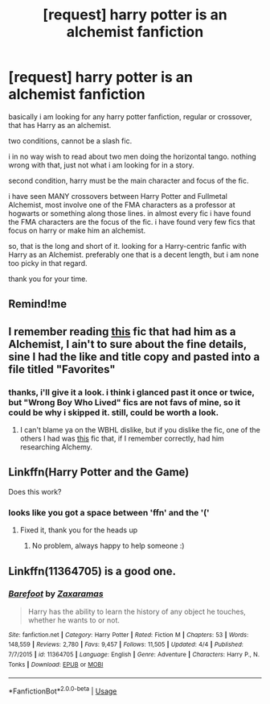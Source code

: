 #+TITLE: [request] harry potter is an alchemist fanfiction

* [request] harry potter is an alchemist fanfiction
:PROPERTIES:
:Author: noctusdark
:Score: 4
:DateUnix: 1573169496.0
:DateShort: 2019-Nov-08
:FlairText: Request
:END:
basically i am looking for any harry potter fanfiction, regular or crossover, that has Harry as an alchemist.

two conditions, cannot be a slash fic.

i in no way wish to read about two men doing the horizontal tango. nothing wrong with that, just not what i am looking for in a story.

second condition, harry must be the main character and focus of the fic.

i have seen MANY crossovers between Harry Potter and Fullmetal Alchemist, most involve one of the FMA characters as a professor at hogwarts or something along those lines. in almost every fic i have found the FMA characters are the focus of the fic. i have found very few fics that focus on harry or make him an alchemist.

so, that is the long and short of it. looking for a Harry-centric fanfic with Harry as an Alchemist. preferably one that is a decent length, but i am none too picky in that regard.

thank you for your time.


** Remind!me
:PROPERTIES:
:Author: renextronex
:Score: 2
:DateUnix: 1573176621.0
:DateShort: 2019-Nov-08
:END:


** I remember reading [[https://www.fanfiction.net/s/12268083/1/Rise-of-the-Flame-Alchemist][this]] fic that had him as a Alchemist, I ain't to sure about the fine details, sine I had the like and title copy and pasted into a file titled "Favorites"
:PROPERTIES:
:Author: Luftenwaffe
:Score: 2
:DateUnix: 1573178698.0
:DateShort: 2019-Nov-08
:END:

*** thanks, i'll give it a look. i think i glanced past it once or twice, but "Wrong Boy Who Lived" fics are not favs of mine, so it could be why i skipped it. still, could be worth a look.
:PROPERTIES:
:Author: noctusdark
:Score: 2
:DateUnix: 1573182155.0
:DateShort: 2019-Nov-08
:END:

**** I can't blame ya on the WBHL dislike, but if you dislike the fic, one of the others I had was [[https://www.fanfiction.net/s/10602908/1/Transmuting-Freedom][th]][[https://www.youtube.com/watch?v=s9EsHbqmjN4][is]] fic that, if I remember correctly, had him researching Alchemy.
:PROPERTIES:
:Author: Luftenwaffe
:Score: 2
:DateUnix: 1573182532.0
:DateShort: 2019-Nov-08
:END:


** Linkffn(Harry Potter and the Game)

Does this work?
:PROPERTIES:
:Author: Cygus_Lorman
:Score: 2
:DateUnix: 1573241950.0
:DateShort: 2019-Nov-08
:END:

*** looks like you got a space between 'ffn' and the '('
:PROPERTIES:
:Author: nielswerf001
:Score: 1
:DateUnix: 1573285344.0
:DateShort: 2019-Nov-09
:END:

**** Fixed it, thank you for the heads up
:PROPERTIES:
:Author: Cygus_Lorman
:Score: 2
:DateUnix: 1573348015.0
:DateShort: 2019-Nov-10
:END:

***** No problem, always happy to help someone :)
:PROPERTIES:
:Author: nielswerf001
:Score: 2
:DateUnix: 1573453254.0
:DateShort: 2019-Nov-11
:END:


** Linkffn(11364705) is a good one.
:PROPERTIES:
:Author: Davnix
:Score: 1
:DateUnix: 1574340185.0
:DateShort: 2019-Nov-21
:END:

*** [[https://www.fanfiction.net/s/11364705/1/][*/Barefoot/*]] by [[https://www.fanfiction.net/u/5569435/Zaxaramas][/Zaxaramas/]]

#+begin_quote
  Harry has the ability to learn the history of any object he touches, whether he wants to or not.
#+end_quote

^{/Site/:} ^{fanfiction.net} ^{*|*} ^{/Category/:} ^{Harry} ^{Potter} ^{*|*} ^{/Rated/:} ^{Fiction} ^{M} ^{*|*} ^{/Chapters/:} ^{53} ^{*|*} ^{/Words/:} ^{148,559} ^{*|*} ^{/Reviews/:} ^{2,780} ^{*|*} ^{/Favs/:} ^{9,457} ^{*|*} ^{/Follows/:} ^{11,505} ^{*|*} ^{/Updated/:} ^{4/4} ^{*|*} ^{/Published/:} ^{7/7/2015} ^{*|*} ^{/id/:} ^{11364705} ^{*|*} ^{/Language/:} ^{English} ^{*|*} ^{/Genre/:} ^{Adventure} ^{*|*} ^{/Characters/:} ^{Harry} ^{P.,} ^{N.} ^{Tonks} ^{*|*} ^{/Download/:} ^{[[http://www.ff2ebook.com/old/ffn-bot/index.php?id=11364705&source=ff&filetype=epub][EPUB]]} ^{or} ^{[[http://www.ff2ebook.com/old/ffn-bot/index.php?id=11364705&source=ff&filetype=mobi][MOBI]]}

--------------

*FanfictionBot*^{2.0.0-beta} | [[https://github.com/tusing/reddit-ffn-bot/wiki/Usage][Usage]]
:PROPERTIES:
:Author: FanfictionBot
:Score: 1
:DateUnix: 1574340196.0
:DateShort: 2019-Nov-21
:END:

